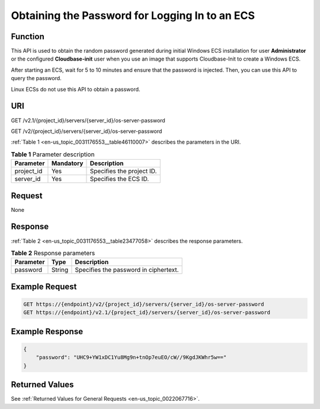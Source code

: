 .. _en-us_topic_0031176553:

Obtaining the Password for Logging In to an ECS
===============================================

Function
--------

This API is used to obtain the random password generated during initial Windows ECS installation for user **Administrator** or the configured **Cloudbase-init** user when you use an image that supports Cloudbase-Init to create a Windows ECS.

After starting an ECS, wait for 5 to 10 minutes and ensure that the password is injected. Then, you can use this API to query the password.

Linux ECSs do not use this API to obtain a password.

URI
---

GET /v2.1/{project_id}/servers/{server_id}/os-server-password

GET /v2/{project_id}/servers/{server_id}/os-server-password

:ref:`Table 1 <en-us_topic_0031176553__table46110007>` describes the parameters in the URI.

.. _en-us_topic_0031176553__table46110007:

.. table:: **Table 1** Parameter description

   ========== ========= =========================
   Parameter  Mandatory Description
   ========== ========= =========================
   project_id Yes       Specifies the project ID.
   server_id  Yes       Specifies the ECS ID.
   ========== ========= =========================

Request
-------

None

Response
--------

:ref:`Table 2 <en-us_topic_0031176553__table23477058>` describes the response parameters.

.. _en-us_topic_0031176553__table23477058:

.. table:: **Table 2** Response parameters

   ========= ====== =====================================
   Parameter Type   Description
   ========= ====== =====================================
   password  String Specifies the password in ciphertext.
   ========= ====== =====================================

Example Request
---------------

.. code-block::

   GET https://{endpoint}/v2/{project_id}/servers/{server_id}/os-server-password
   GET https://{endpoint}/v2.1/{project_id}/servers/{server_id}/os-server-password

Example Response
----------------

.. code-block::

   {
       "password": "UHC9+YW1xDC1Yu8Mg9n+tnOp7euEO/cW//9KgdJKWhr5w=="
   }

Returned Values
---------------

See :ref:`Returned Values for General Requests <en-us_topic_0022067716>`.

